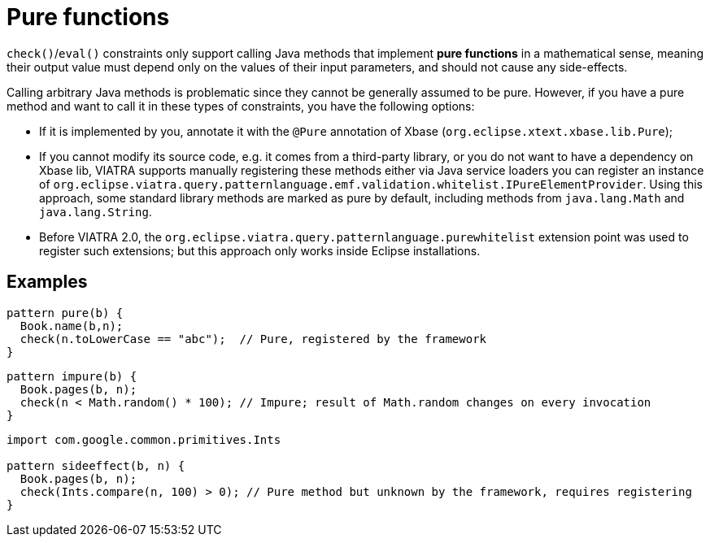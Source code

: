 = Pure functions

`check()`/`eval()` constraints only support calling Java methods that implement *pure functions* in a mathematical sense, meaning their output value must depend only on the values of their input parameters, and should not cause any side-effects.

Calling arbitrary Java methods is problematic since they cannot be generally assumed to be pure. However, if you have a pure method and want to call it in these types of constraints, you have the following options:

* If it is implemented by you, annotate it with the `@Pure` annotation of Xbase (`org.eclipse.xtext.xbase.lib.Pure`);
* If you cannot modify its source code, e.g. it comes from a third-party library, or you do not want to have a dependency on Xbase lib, VIATRA supports manually registering these methods either via Java service loaders you can register an instance of `org.eclipse.viatra.query.patternlanguage.emf.validation.whitelist.IPureElementProvider`. Using this approach, some standard library methods are marked as pure by default, including methods from `java.lang.Math` and `java.lang.String`.
* Before VIATRA 2.0, the `org.eclipse.viatra.query.patternlanguage.purewhitelist` extension point was used to register such extensions; but this approach only works inside Eclipse installations.


== Examples

```
pattern pure(b) {
  Book.name(b,n);
  check(n.toLowerCase == "abc");  // Pure, registered by the framework
}
```

```
pattern impure(b) {
  Book.pages(b, n);
  check(n < Math.random() * 100); // Impure; result of Math.random changes on every invocation
}
```

```
import com.google.common.primitives.Ints

pattern sideeffect(b, n) {
  Book.pages(b, n);
  check(Ints.compare(n, 100) > 0); // Pure method but unknown by the framework, requires registering
}
```
